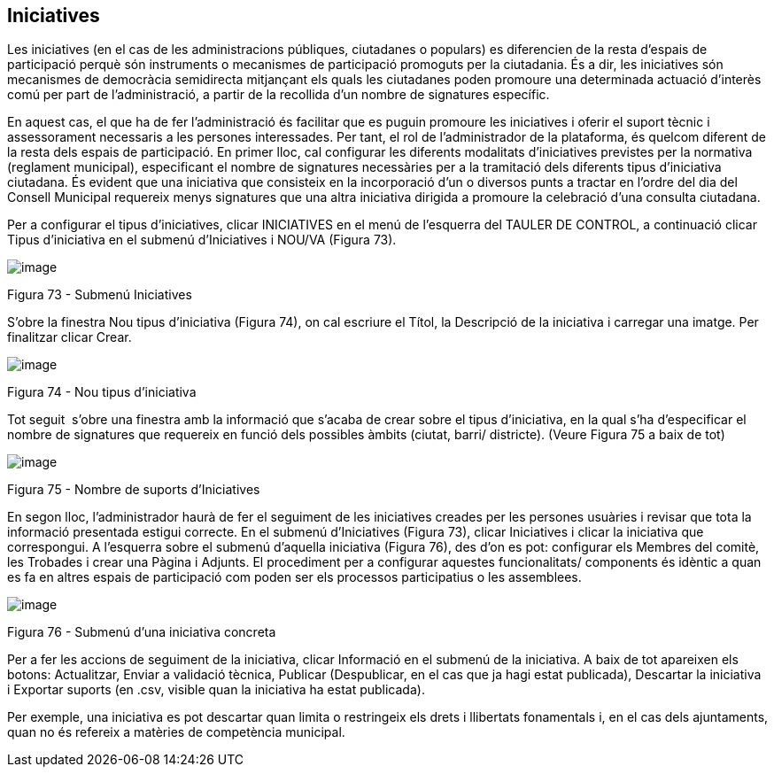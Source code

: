 [[h.3jtnz0s]]
== Iniciatives

Les iniciatives (en el cas de les administracions públiques, ciutadanes o populars) es diferencien de la resta d'espais de participació perquè són instruments o mecanismes de participació promoguts per la ciutadania. És a dir, les iniciatives són mecanismes de democràcia semidirecta mitjançant els quals les ciutadanes poden promoure una determinada actuació d'interès comú per part de l'administració, a partir de la recollida d'un nombre de signatures específic.

En aquest cas, el que ha de fer l'administració és facilitar que es puguin promoure les iniciatives i oferir el suport tècnic i assessorament necessaris a les persones interessades. Per tant, el rol de l'administrador de la plataforma, és quelcom diferent de la resta dels espais de participació. En primer lloc, cal configurar les diferents modalitats d'iniciatives previstes per la normativa (reglament municipal), especificant el nombre de signatures necessàries per a la tramitació dels diferents tipus d'iniciativa ciutadana. És evident que una iniciativa que consisteix en la incorporació d'un o diversos punts a tractar en l'ordre del dia del Consell Municipal requereix menys signatures que una altra iniciativa dirigida a promoure la celebració d'una consulta ciutadana.

Per a configurar el tipus d’iniciatives, clicar INICIATIVES en el menú de l'esquerra del TAULER DE CONTROL, a continuació clicar Tipus d'iniciativa en el submenú d'Iniciatives i NOU/VA (Figura 73).

image:images/image25.png[image]

Figura 73 - Submenú Iniciatives

S’obre la finestra Nou tipus d'iniciativa (Figura 74), on cal escriure el Títol, la Descripció de la iniciativa i carregar una imatge. Per finalitzar clicar Crear.

image:images/image26.png[image]

Figura 74 - Nou tipus d'iniciativa

Tot seguit  s’obre una finestra amb la informació que s’acaba de crear sobre el tipus d’iniciativa, en la qual s’ha d’especificar el nombre de signatures que requereix en funció dels possibles àmbits (ciutat, barri/ districte). (Veure Figura 75 a baix de tot)

image:images/image27.png[image]

Figura 75 - Nombre de suports d’Iniciatives

En segon lloc, l'administrador haurà de fer el seguiment de les iniciatives creades per les persones usuàries i revisar que tota la informació presentada estigui correcte. En el submenú d'Iniciatives (Figura 73), clicar Iniciatives i clicar la iniciativa que correspongui. A l'esquerra sobre el submenú d'aquella iniciativa (Figura 76), des d'on es pot: configurar els Membres del comitè, les Trobades i crear una Pàgina i Adjunts. El procediment per a configurar aquestes funcionalitats/ components és idèntic a quan es fa en altres espais de participació com poden ser els processos participatius o les assemblees.

[[h.1d96cc0]]
image:images/image28.png[image]

Figura 76 - Submenú d’una iniciativa concreta

Per a fer les accions de seguiment de la iniciativa, clicar Informació en el submenú de la iniciativa. A baix de tot apareixen els botons: Actualitzar, Enviar a validació tècnica, Publicar (Despublicar, en el cas que ja hagi estat publicada), Descartar la iniciativa i Exportar suports (en .csv, visible quan la iniciativa ha estat publicada).

Per exemple, una iniciativa es pot descartar quan limita o restringeix els drets i llibertats fonamentals i, en el cas dels ajuntaments, quan no és refereix a matèries de competència municipal.
